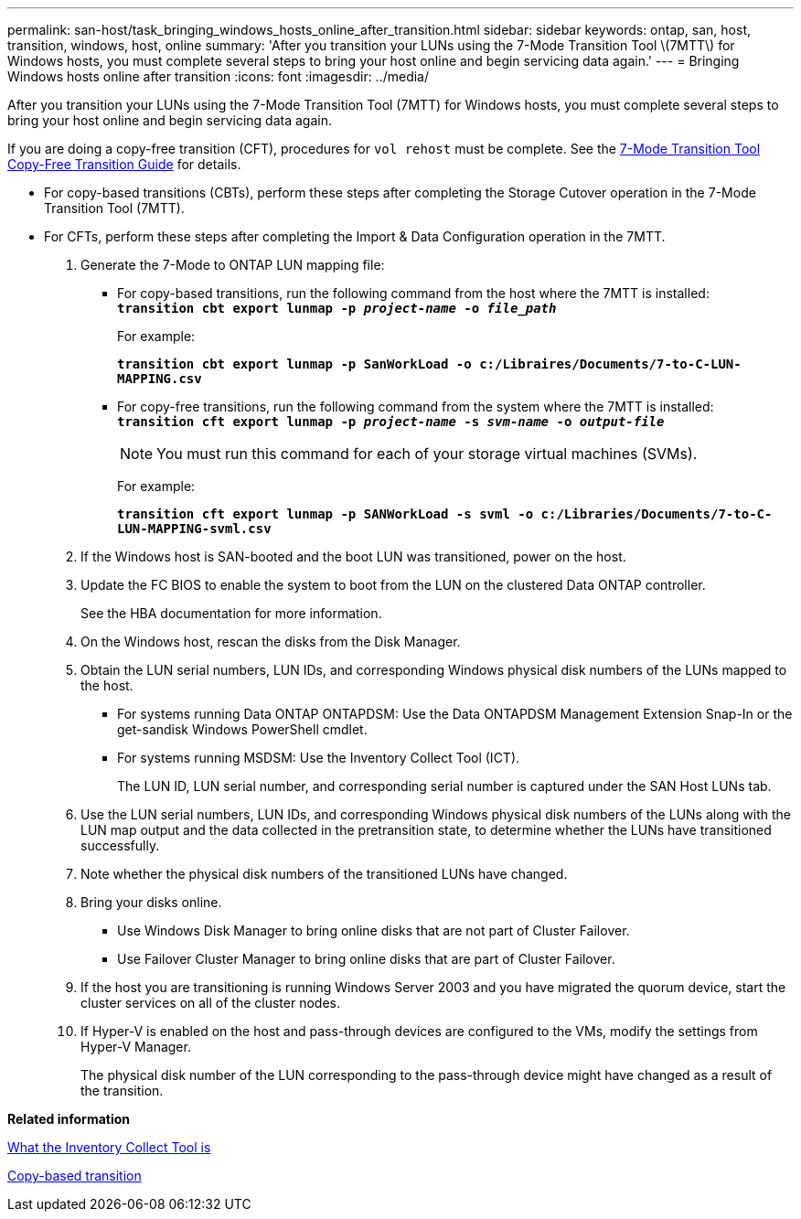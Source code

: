 ---
permalink: san-host/task_bringing_windows_hosts_online_after_transition.html
sidebar: sidebar
keywords: ontap, san, host, transition, windows, host, online
summary: 'After you transition your LUNs using the 7-Mode Transition Tool \(7MTT\) for Windows hosts, you must complete several steps to bring your host online and begin servicing data again.'
---
= Bringing Windows hosts online after transition
:icons: font
:imagesdir: ../media/

[.lead]
After you transition your LUNs using the 7-Mode Transition Tool (7MTT) for Windows hosts, you must complete several steps to bring your host online and begin servicing data again.

If you are doing a copy-free transition (CFT), procedures for `vol rehost` must be complete. See the link:https://review.docs.netapp.com/us-en/ontap-7mode-transition_catalyst-adoc/copy-free/index.html[7-Mode Transition Tool Copy-Free Transition Guide] for details.

* For copy-based transitions (CBTs), perform these steps after completing the Storage Cutover operation in the 7-Mode Transition Tool (7MTT).
* For CFTs, perform these steps after completing the Import & Data Configuration operation in the 7MTT.

. Generate the 7-Mode to ONTAP LUN mapping file:
 ** For copy-based transitions, run the following command from the host where the 7MTT is installed:
 +
`*transition cbt export lunmap -p _project-name_ -o _file_path_*`
+
For example:
+
`*transition cbt export lunmap -p SanWorkLoad -o c:/Libraires/Documents/7-to-C-LUN-MAPPING.csv*`

 ** For copy-free transitions, run the following command from the system where the 7MTT is installed:
 +
`*transition cft export lunmap -p _project-name_ -s _svm-name_ -o _output-file_*`
+
NOTE: You must run this command for each of your storage virtual machines (SVMs).
+
For example:
+
`*transition cft export lunmap -p SANWorkLoad -s svml -o c:/Libraries/Documents/7-to-C-LUN-MAPPING-svml.csv*`
. If the Windows host is SAN-booted and the boot LUN was transitioned, power on the host.
. Update the FC BIOS to enable the system to boot from the LUN on the clustered Data ONTAP controller.
+
See the HBA documentation for more information.

. On the Windows host, rescan the disks from the Disk Manager.
. Obtain the LUN serial numbers, LUN IDs, and corresponding Windows physical disk numbers of the LUNs mapped to the host.
 ** For systems running Data ONTAP ONTAPDSM: Use the Data ONTAPDSM Management Extension Snap-In or the get-sandisk Windows PowerShell cmdlet.
 ** For systems running MSDSM: Use the Inventory Collect Tool (ICT).
+
The LUN ID, LUN serial number, and corresponding serial number is captured under the SAN Host LUNs tab.
. Use the LUN serial numbers, LUN IDs, and corresponding Windows physical disk numbers of the LUNs along with the LUN map output and the data collected in the pretransition state, to determine whether the LUNs have transitioned successfully.
. Note whether the physical disk numbers of the transitioned LUNs have changed.
. Bring your disks online.
 ** Use Windows Disk Manager to bring online disks that are not part of Cluster Failover.
 ** Use Failover Cluster Manager to bring online disks that are part of Cluster Failover.
. If the host you are transitioning is running Windows Server 2003 and you have migrated the quorum device, start the cluster services on all of the cluster nodes.
. If Hyper-V is enabled on the host and pass-through devices are configured to the VMs, modify the settings from Hyper-V Manager.
+
The physical disk number of the LUN corresponding to the pass-through device might have changed as a result of the transition.

*Related information*

xref:concept_what_the_inventory_collect_tool_is.adoc[What the Inventory Collect Tool is]

http://docs.netapp.com/ontap-9/topic/com.netapp.doc.dot-7mtt-dctg/home.html[Copy-based transition]
